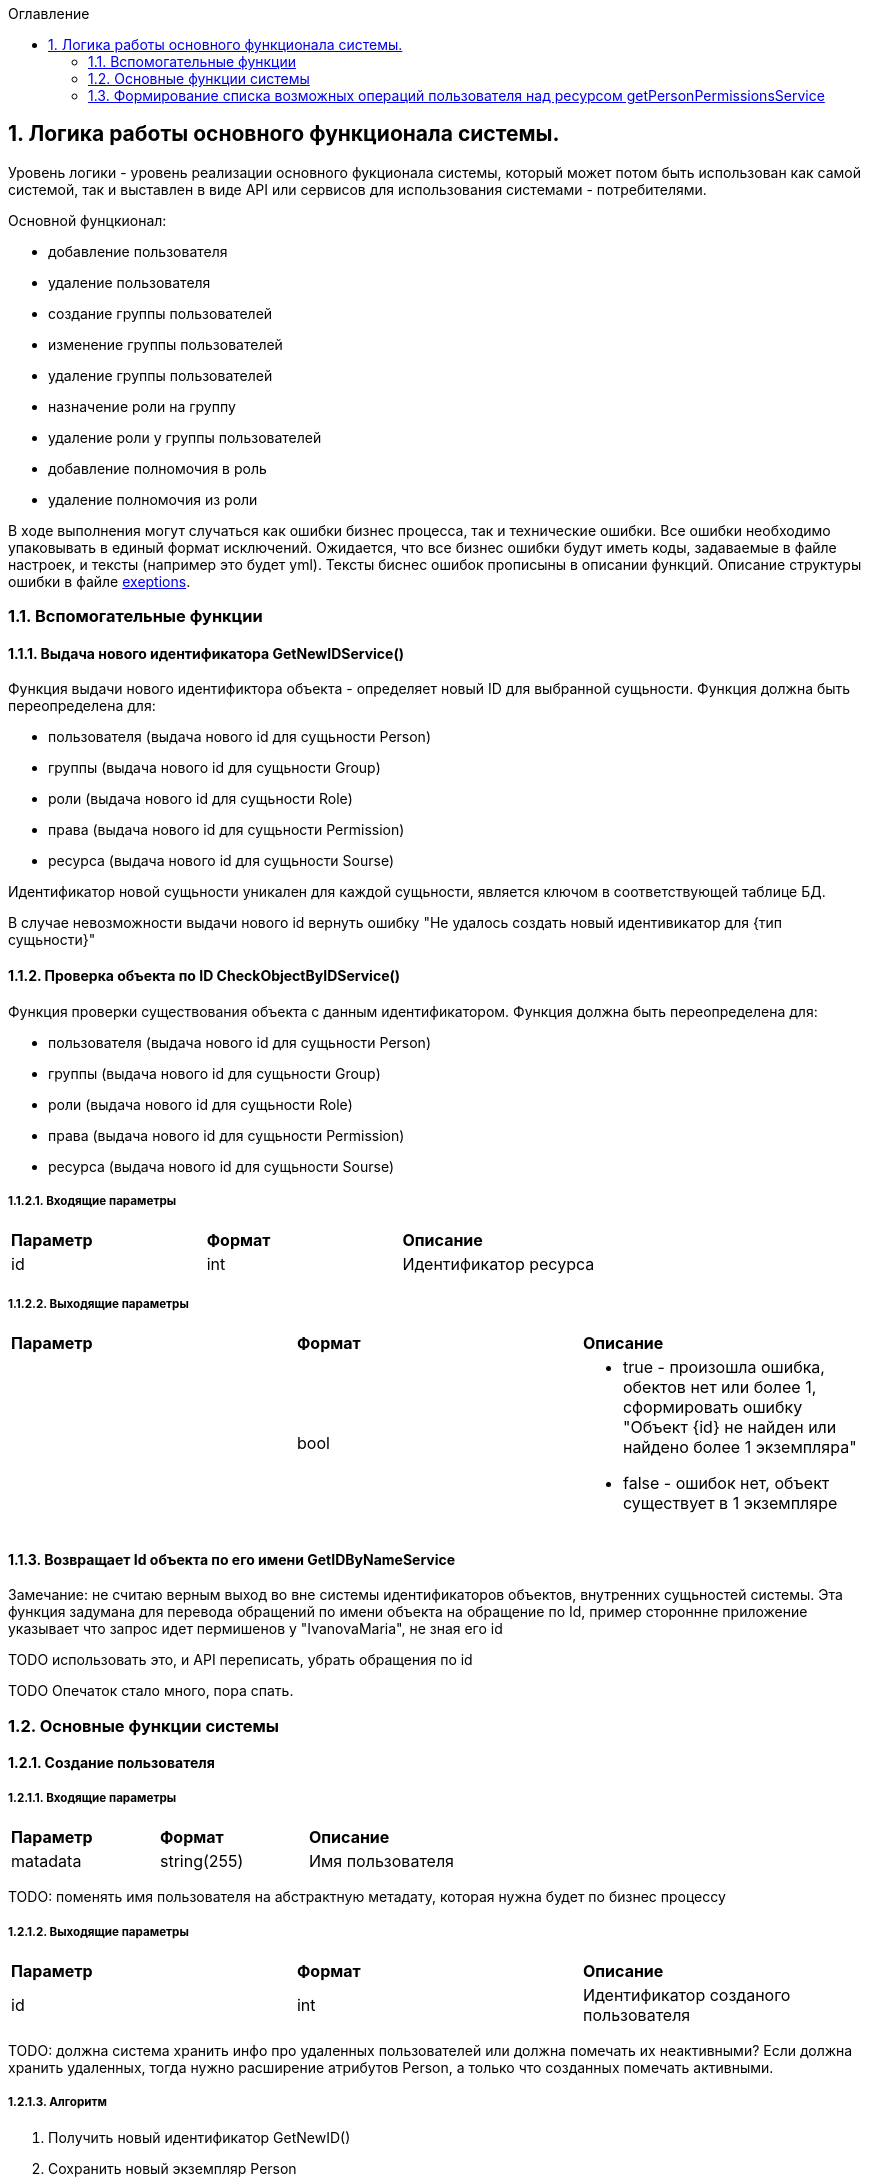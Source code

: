 :sectnums:
:sectnumlevels: 6
:toc: left
:toclevels: 2
:toc-title: Оглавление

== Логика работы основного функционала системы.

Уровень логики - уровень реализации основного фукционала системы, который может потом быть использован как самой системой, так и выставлен в виде API или сервисов для
использования системами - потребителями.


Основной фунцкионал:

- добавление пользователя
- удаление пользователя

- создание группы пользователей
- изменение группы пользователей
- удаление группы пользователей


- назначение роли на группу
- удаление роли у группы пользователей
- добавление полномочия в роль
- удаление полномочия из роли

В ходе выполнения могут случаться как ошибки бизнес процесса, так и технические ошибки. Все ошибки необходимо упаковывать в единый формат исключений.
Ожидается, что все бизнес ошибки будут иметь коды, задаваемые в файле настроек, и тексты (например это будет yml).
Тексты биснес ошибок прописыны в описании функций. Описание структуры ошибки в файле <<solutions/API-Templates/exeptions.adoc,exeptions>>.


=== Вспомогательные функции

==== Выдача нового идентификатора GetNewIDService()

Функция выдачи нового идентификтора объекта - определяет новый ID для выбранной сущьности.
Функция должна быть переопределена для:

* пользователя (выдача нового id для сущьности Person)
* группы (выдача нового id для сущьности Group)
* роли (выдача нового id для сущьности Role)
* права (выдача нового id для сущьности Permission)
* ресурса (выдача нового id для сущьности Sourse)

Идентификатор новой сущьности уникален для каждой сущьности,
является ключом в соответствующей таблице БД.

В случае невозможности выдачи нового id вернуть ошибку "Не удалось создать новый идентивикатор для {тип сущьности}"

====  Проверка объекта по ID CheckObjectByIDService()

Функция проверки существования объекта с данным идентификатором.
Функция должна быть переопределена для:

* пользователя  (выдача нового id для сущьности Person)
* группы (выдача нового id для сущьности Group)
* роли (выдача нового id для сущьности Role)
* права (выдача нового id для сущьности Permission)
* ресурса (выдача нового id для сущьности Sourse)

===== Входящие параметры
|===
|*Параметр*             |*Формат*                 |*Описание*
| id                    | int                     | Идентификатор ресурса
|===

===== Выходящие параметры

|===
|*Параметр*             |*Формат*                 |*Описание*
|                       | bool
a|* true - произошла ошибка, обектов нет или более 1, сформировать ошибку "Объект {id} не найден или найдено более 1 экземпляра"
  * false - ошибок нет, объект существует в 1 экземпляре
|===


==== Возвращает Id объекта по его имени GetIDByNameService

Замечание:  не считаю верным выход во вне системы идентификаторов объектов, внутренних сущьностей системы.
Эта функция задумана для перевода обращений по имени объекта на обращение по Id, пример стороннне приложение указывает что запрос идет пермишенов у "IvanovaMaria", не зная его id

TODO использовать это, и API переписать, убрать обращения по id

TODO Опечаток стало много, пора спать.

=== Основные функции системы

==== Создание пользователя

===== Входящие параметры
|===
|*Параметр*             |*Формат*                 |*Описание*
| matadata              | string(255)             | Имя пользователя
|===

TODO: поменять имя пользователя на абстрактную метадату, которая нужна будет по  бизнес процессу

===== Выходящие параметры
|===
|*Параметр*             |*Формат*                 |*Описание*
| id                    | int                     | Идентификатор созданого пользователя
|===

TODO: должна система хранить инфо про удаленных пользователей или должна помечать их неактивными?
Если должна хранить удаленных, тогда нужно расширение атрибутов Person, а только что созданных помечать активными.

===== Алгоритм

. Получить новый идентификатор GetNewID()
. Сохранить новый экземпляр Person
. CheckObjectByID
. Если результат предыдущего шага 1 строка, вернуть id и завершить работу, иначе вернуть ошибку.

==== Удаление пользователя

===== Входящие параметры
|===
|*Параметр*             |*Формат*             |*Описание*
| id                    | int                 | идентификатор пользователя
|===

===== Выходящие параметры

Пустой ответ - пользователь удален,
иначе - ошибка

===== Алгоритм

. CheckObjectByID - если 0 , тогда удалить, если 1 - вывести ошибку.
. После удаления вызвать CheckObjectByID, если 1 - завершить работу (вернуть пустой ответ), если 0 - тогда вернуть ошибку "Не удалось удалить пользователя {id}"

==== Создание группы пользователей

===== Входящие параметры
|===
|*Параметр*             |*Формат*                 |*Описание*
| name                  | string(255)             | Имя группы
|===

===== Выходящие параметры
|===
|*Параметр*             |*Формат*                 |*Описание*
| id                    | int                     | идентификатор группы
|===

===== Алгоритм
. Проверить что гурппа не существует, иначе вернуть ошибку "Группа с именем {name} уже существует"
. Получить новый идентификатор GetNewID()
. Сохранить новый экземпляр Group
. CheckObjectByID для только что созданной группы, если 0 (ошибок нет, объект есть в единственном экземпляре) то вернуть id) и завершить работу
. Если результат предыдущего шага 1, тогда вернуть ошибку "Не удалось создать группу {name}"

====  Изменение состава участников группы пользователей

TODO: поговорить с разработкой, возможно разнести на 2 процесса - добавление и удаление.
TODO: есть ли пользователи/процессы, которые имеют право только добавлять или только удалять?

===== Входящие параметры
|===
|*Параметр*            |*Формат*                 |*Описание*
| group_id             | int                     | идентификатор группы
a| list <structure ChangeStatusPersonInGroup>
----
1: person_id
2: operation
----
|
1: int +
2: int +
3: string ("add" , "remove")
| Идентификатор группы +
идентификатор пользователя +
дейстивие ( добавление, удаление)
|===

===== Выходящие параметры

*  статус полностью или частично удалось выполнить,
* массив ошибок при частично выполненом
* TODO: кроме массива ошибок что удобнее вывести для фиксации неуспешного результата?  id ? или логов с ошибками достаточно? кто будет править эти ошибки?


===== Алгоритм

Возможные ошибки:

* "Не удалось найти пользователя {person_id}"
* "Невозможно добавить пользователя {person_id} в группу {group_id}: пользователь уже есть в группе"
* "Невозможно удалить пользователя {person_id} из группы {group_id}: пользователя нет в группе"


. CheckObjectByID - для группы, если ошибка прекратить выполнение с ошибкой
Для каждого экземпляра `list <structure ChangeStatusPersonInGroup>`
- CheckObjectByID - для пользователя, если ошибка продолжить выполнение со следующим объектом массива, ошибку сохранить в массив ошибок

* если add  - проверить что пользователя нет в группе (иначе сохранить ошибку в массиве ошибок, продолжить выполнение со следующим экзамемпляром), добавить пользователя в группу
* если remove - проверить, что пользователь есть в группе (иначе сохранить ошибку в массиве ошибок, продолжить выполнение со следующим экзамемпляром), удалить пользователя из группы

Вернуть статус выполнения, массив ошибок

TODO: добавить недописанные фунцкии, список выше. И в задании.


=== Формирование списка возможных операций пользователя над ресурсом getPersonPermissionsService

Примечание: Этот сервис будет вызываться API getPersonPermissions

Сервис формирования списка возможных операций пользователя над ресурсом

===== Входные параметры

|===
|*Параметр*             |*Формат*                 |*Описание*
| id_person             | int                     | идентификатор пользователя
| id_sourse             | int                     | идентификатор ресурса
|===

===== Выходные параметры


|===
|*Параметр*             |*Формат*                 |*Описание*
| id_person             | int                     | идентификатор пользователя
| list<actions>         |                         | список прав
|===

===== Алгоритм

Для формирования результата необходимо сделать запрос к БД (TODO: описать место хранения кредов к БД)

. вычисление групп пользователя (возможная ошибка: Пользователь {id_person} не состоит ни в одной группе)
. составление списка ролей всех групп, исключая повторения (возможная ошибка: Список ролей групп пользователя {id_person} пуст)
. формирование списка прав (возможная ошибка: Список прав групп пользотеля {id_person} пуст)
. фильтрация пермишенов по ресурсу (возможная ошибка: Список прав групп пользотеля {id_person} пуст для ресурса {id_sourse})
. удаление дибликатов (возможная ошибка: Список прав групп пользотеля {id_person} пуст для ресурса {id_sourse})
. формирование результата (возможная ошибка: Список прав групп пользотеля {id_person} пуст для ресурса {id_sourse})

Примечание: при наличии схемы БД тут были бы описаны маппинги на БД, но я ограниличать указанием сущьностей

Примечание Все сервисы, с выставленным API или нет следует описать тут, конечно с делением на домены. Отдельно сервисы работы с группами, отдельно с ролями, и тд)